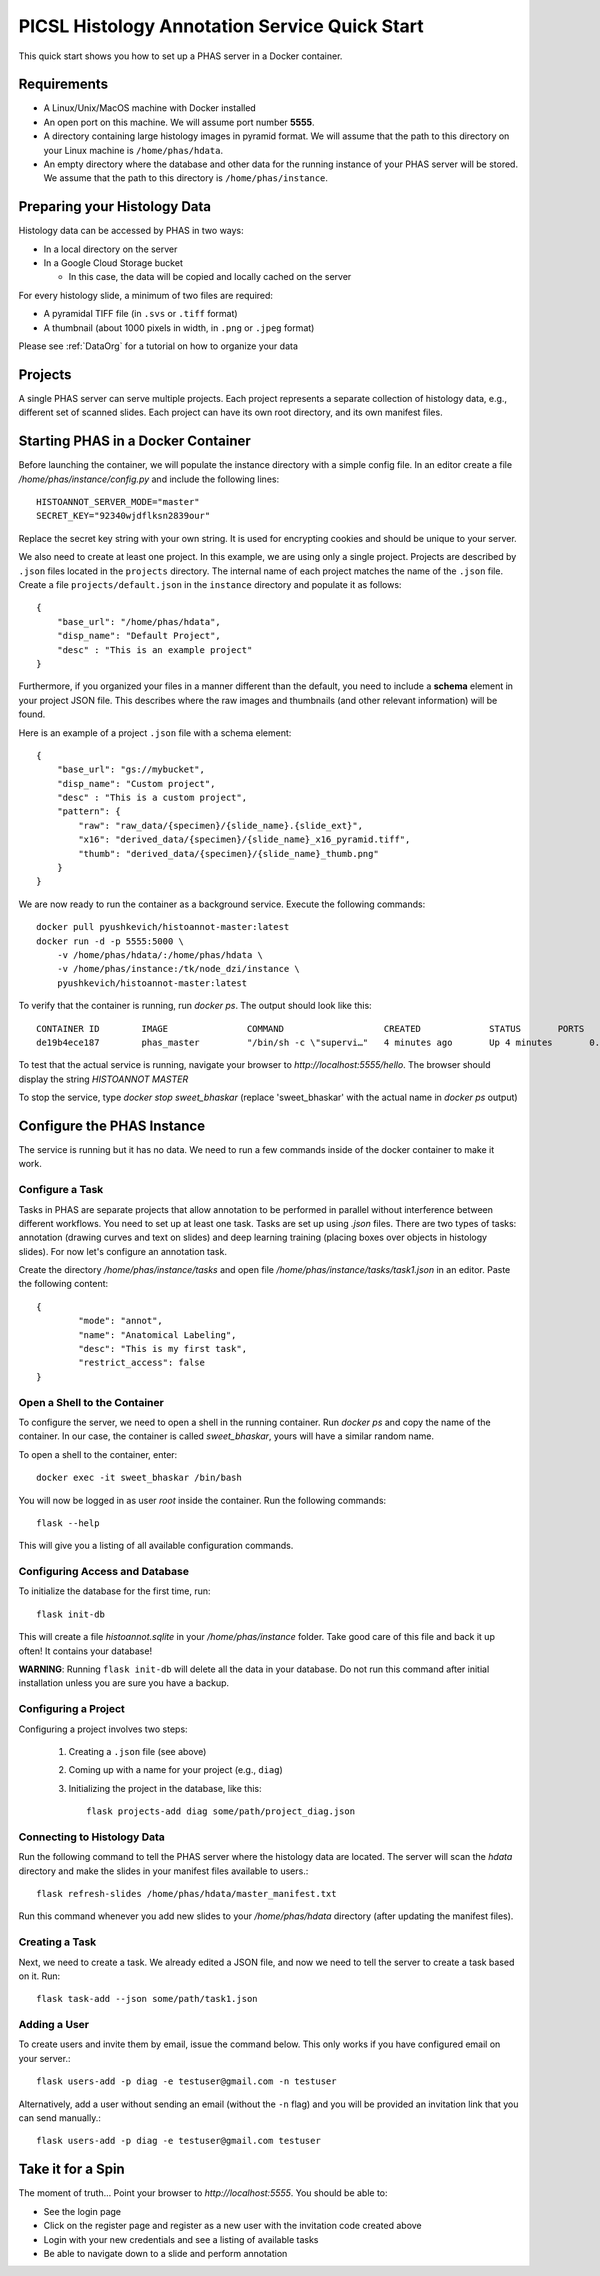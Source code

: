 **********************************************
PICSL Histology Annotation Service Quick Start
**********************************************

This quick start shows you how to set up a PHAS server in a Docker container. 

Requirements
============
* A Linux/Unix/MacOS machine with Docker installed
* An open port on this machine. We will assume port number **5555**.
* A directory containing large histology images in pyramid format. We will assume that the path to this directory on your Linux machine is ``/home/phas/hdata``.
* An empty directory where the database and other data for the running instance of your PHAS server will be stored. We assume that the path to this directory is ``/home/phas/instance``.


Preparing your Histology Data
=============================

Histology data can be accessed by PHAS in two ways:

* In a local directory on the server
* In a Google Cloud Storage bucket

  * In this case, the data will be copied and locally cached on the server

For every histology slide, a minimum of two files are required:

* A pyramidal TIFF file (in ``.svs`` or ``.tiff`` format)
* A thumbnail (about 1000 pixels in width, in ``.png`` or ``.jpeg`` format)

Please see :ref:`DataOrg` for a tutorial on how to organize your data

Projects
========
A single PHAS server can serve multiple projects. Each project represents a separate collection of histology data, e.g., different set of scanned slides. Each project can have its own root directory, and its own manifest files.

Starting PHAS in a Docker Container
===================================

Before launching the container, we will populate the instance directory with a simple config file. In an editor create a file `/home/phas/instance/config.py` and include the following lines::

    HISTOANNOT_SERVER_MODE="master"
    SECRET_KEY="92340wjdflksn2839our"

Replace the secret key string with your own string. It is used for encrypting cookies and should be unique to your server.

We also need to create at least one project. In this example, we are using only a single project. Projects are described by ``.json`` files located in the ``projects`` directory. The internal name of each project matches the name of the ``.json`` file. Create a file ``projects/default.json`` in the ``instance`` directory and populate it as follows::

    {
        "base_url": "/home/phas/hdata",
        "disp_name": "Default Project",
        "desc" : "This is an example project"
    }

Furthermore, if you organized your files in a manner different than the default, you need to include a **schema** element in your project JSON file. This describes where the raw images and thumbnails (and other relevant information) will be found.

Here is an example of a project ``.json`` file with a schema element::

    {
        "base_url": "gs://mybucket",
        "disp_name": "Custom project",
        "desc" : "This is a custom project",
        "pattern": {
            "raw": "raw_data/{specimen}/{slide_name}.{slide_ext}",
            "x16": "derived_data/{specimen}/{slide_name}_x16_pyramid.tiff",
            "thumb": "derived_data/{specimen}/{slide_name}_thumb.png"
        }
    }


We are now ready to run the container as a background service. Execute the following commands::

    docker pull pyushkevich/histoannot-master:latest
    docker run -d -p 5555:5000 \
        -v /home/phas/hdata/:/home/phas/hdata \
        -v /home/phas/instance:/tk/node_dzi/instance \
        pyushkevich/histoannot-master:latest

To verify that the container is running, run `docker ps`. The output should look like this::

    CONTAINER ID        IMAGE               COMMAND                   CREATED             STATUS       PORTS                    NAMES
    de19b4ece187        phas_master         "/bin/sh -c \"supervi…"   4 minutes ago       Up 4 minutes       0.0.0.0:5555->5000/tcp   sweet_bhaskar

To test that the actual service is running, navigate your browser to `http://localhost:5555/hello`. The browser should display the string `HISTOANNOT MASTER`

To stop the service, type `docker stop sweet_bhaskar` (replace 'sweet_bhaskar' with the actual name in `docker ps` output)


Configure the PHAS Instance
===========================
The service is running but it has no data. We need to run a few commands inside of the docker container to make it work. 

Configure a Task
----------------
Tasks in PHAS are separate projects that allow annotation to be performed in parallel without interference between different workflows. You need to set up at least one task. Tasks are set up using `.json` files. There are two types of tasks: annotation (drawing curves and text on slides) and deep learning training (placing boxes over objects in histology slides). For now let's configure an annotation task.

Create the directory `/home/phas/instance/tasks` and open file `/home/phas/instance/tasks/task1.json` in an editor. Paste the following content::

	{
		"mode": "annot",
		"name": "Anatomical Labeling",
		"desc": "This is my first task",
		"restrict_access": false
	}

Open a Shell to the Container
-----------------------------
To configure the server, we need to open a shell in the running container. Run `docker ps` and copy the name of the container. In our case, the container is called `sweet_bhaskar`, yours will have a similar random name.

To open a shell to the container, enter::

	docker exec -it sweet_bhaskar /bin/bash

You will now be logged in as user `root` inside the container. Run the following commands::

	flask --help

This will give you a listing of all available configuration commands. 


Configuring Access and Database
-------------------------------
To initialize the database for the first time, run::

	flask init-db

This will create a file  `histoannot.sqlite` in your `/home/phas/instance` folder. Take good care of this file and back it up often! It contains your database!

**WARNING**: Running ``flask init-db`` will delete all the data in your database. Do not run this command after initial installation unless you are sure you have a backup.

Configuring a Project
---------------------
Configuring a project involves two steps:

    1. Creating a ``.json`` file (see above)
    2. Coming up with a name for your project (e.g., ``diag``)
    3. Initializing the project in the database, like this::

        flask projects-add diag some/path/project_diag.json


Connecting to Histology Data
----------------------------
Run the following command to tell the PHAS server where the histology data are located. The server will scan the `hdata` directory and make the slides in your manifest files available to users.::

	flask refresh-slides /home/phas/hdata/master_manifest.txt

Run this command whenever you add new slides to your `/home/phas/hdata` directory (after updating the manifest files).

Creating a Task
---------------
Next, we need to create a task. We already edited a JSON file, and now we need to tell the server to create a task based on it. Run::

	flask task-add --json some/path/task1.json


Adding a User
-------------
To create users and invite them by email, issue the command below. This only works if you have configured email on your server.::

    flask users-add -p diag -e testuser@gmail.com -n testuser

Alternatively, add a user without sending an email (without the ``-n`` flag) and you will be provided an invitation link that you can send manually.::

    flask users-add -p diag -e testuser@gmail.com testuser

Take it for a Spin
==================
The moment of truth... Point your browser to `http://localhost:5555`. You should be able to:

* See the login page
* Click on the register page and register as a new user with the invitation code created above
* Login with your new credentials and see a listing of available tasks
* Be able to navigate down to a slide and perform annotation








 
